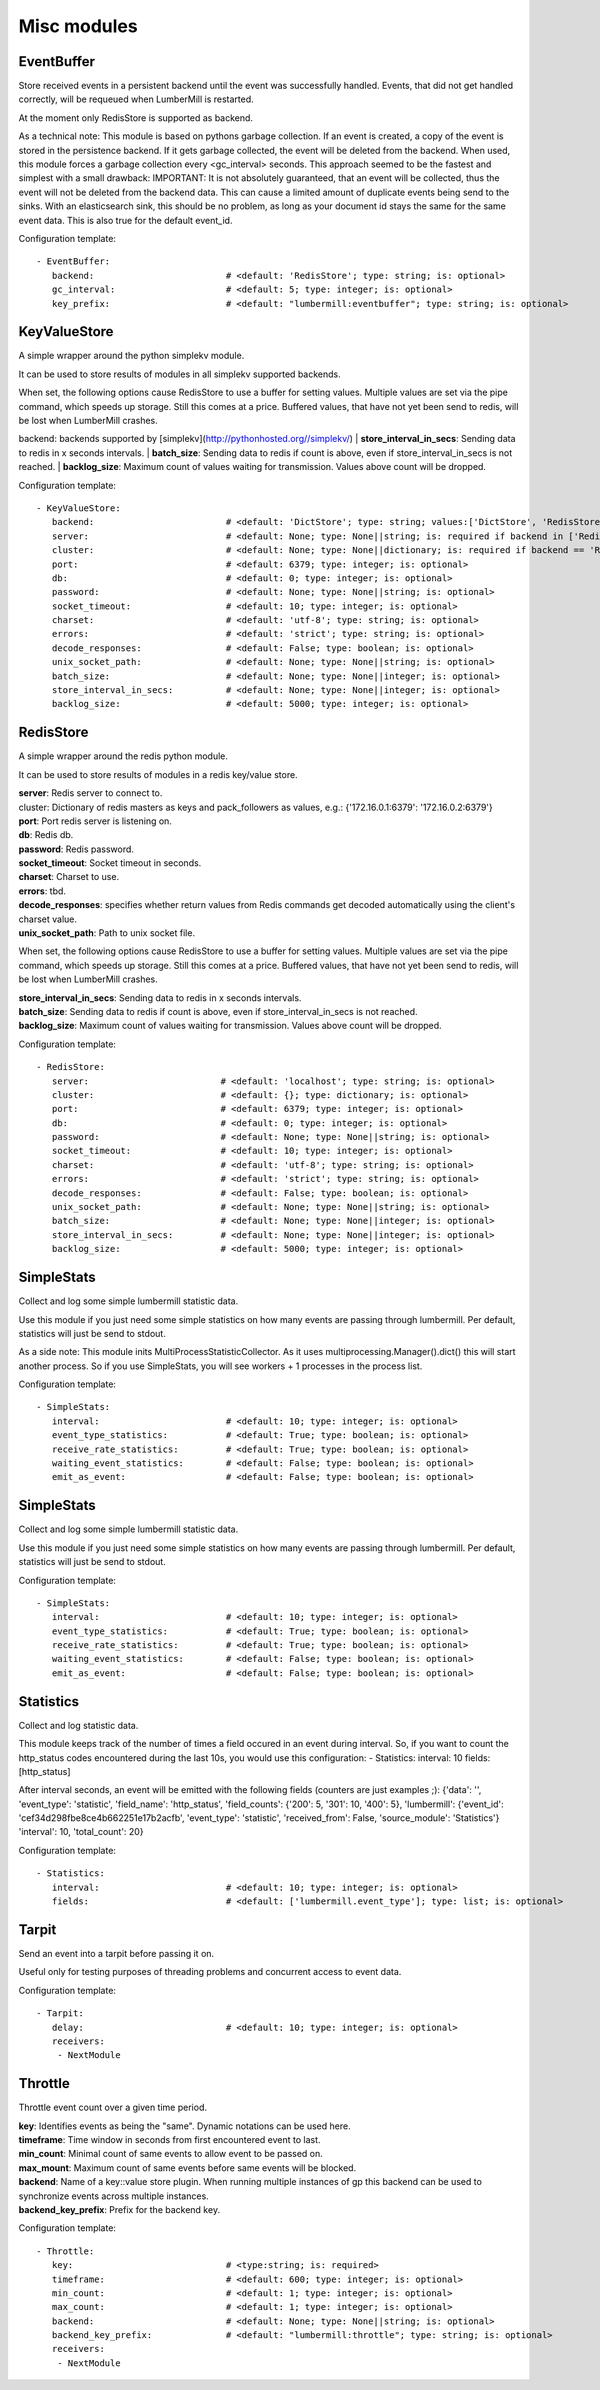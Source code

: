 .. _Misc:

Misc modules
============

EventBuffer
-----------

Store received events in a persistent backend until the event was successfully handled.
Events, that did not get handled correctly, will be requeued when LumberMill is restarted.

At the moment only RedisStore is supported as backend.

As a technical note: This module is based on pythons garbage collection. If an event is
created, a copy of the event is stored in the persistence backend. If it gets garbage collected,
the event will be deleted from the backend.
When used, this module forces a garbage collection every <gc_interval> seconds.
This approach seemed to be the fastest and simplest with a small drawback:
IMPORTANT: It is not absolutely guaranteed, that an event will be collected, thus the event will
not be deleted from the backend data. This can cause a limited amount of duplicate events being
send to the sinks.
With an elasticsearch sink, this should be no problem, as long as your document id
stays the same for the same event data. This is also true for the default event_id.

Configuration template:

::

    - EventBuffer:
       backend:                         # <default: 'RedisStore'; type: string; is: optional>
       gc_interval:                     # <default: 5; type: integer; is: optional>
       key_prefix:                      # <default: "lumbermill:eventbuffer"; type: string; is: optional>


KeyValueStore
-------------

A simple wrapper around the python simplekv module.

It can be used to store results of modules in all simplekv supported backends.

When set, the following options cause RedisStore to use a buffer for setting values.
Multiple values are set via the pipe command, which speeds up storage. Still this comes at a price.
Buffered values, that have not yet been send to redis, will be lost when LumberMill crashes.

backend: backends supported by [simplekv](http://pythonhosted.org//simplekv/)
| **store_interval_in_secs**:  Sending data to redis in x seconds intervals.
| **batch_size**:  Sending data to redis if count is above, even if store_interval_in_secs is not reached.
| **backlog_size**:  Maximum count of values waiting for transmission. Values above count will be dropped.

Configuration template:

::

    - KeyValueStore:
       backend:                         # <default: 'DictStore'; type: string; values:['DictStore', 'RedisStore', 'MemcacheStore']; is: optional>
       server:                          # <default: None; type: None||string; is: required if backend in ['RedisStore', 'MemcacheStore'] and cluster is None else optional>
       cluster:                         # <default: None; type: None||dictionary; is: required if backend == 'RedisStore' and server is None else optional>
       port:                            # <default: 6379; type: integer; is: optional>
       db:                              # <default: 0; type: integer; is: optional>
       password:                        # <default: None; type: None||string; is: optional>
       socket_timeout:                  # <default: 10; type: integer; is: optional>
       charset:                         # <default: 'utf-8'; type: string; is: optional>
       errors:                          # <default: 'strict'; type: string; is: optional>
       decode_responses:                # <default: False; type: boolean; is: optional>
       unix_socket_path:                # <default: None; type: None||string; is: optional>
       batch_size:                      # <default: None; type: None||integer; is: optional>
       store_interval_in_secs:          # <default: None; type: None||integer; is: optional>
       backlog_size:                    # <default: 5000; type: integer; is: optional>


RedisStore
----------

A simple wrapper around the redis python module.

It can be used to store results of modules in a redis key/value store.

| **server**:  Redis server to connect to.
| cluster: Dictionary of redis masters as keys and pack_followers as values, e.g.: {'172.16.0.1:6379': '172.16.0.2:6379'}
| **port**:  Port redis server is listening on.
| **db**:  Redis db.
| **password**:  Redis password.
| **socket_timeout**:  Socket timeout in seconds.
| **charset**:  Charset to use.
| **errors**:  tbd.
| **decode_responses**:  specifies whether return values from Redis commands get decoded automatically using the client's charset value.
| **unix_socket_path**:  Path to unix socket file.

When set, the following options cause RedisStore to use a buffer for setting values.
Multiple values are set via the pipe command, which speeds up storage. Still this comes at a price.
Buffered values, that have not yet been send to redis, will be lost when LumberMill crashes.

| **store_interval_in_secs**:  Sending data to redis in x seconds intervals.
| **batch_size**:  Sending data to redis if count is above, even if store_interval_in_secs is not reached.
| **backlog_size**:  Maximum count of values waiting for transmission. Values above count will be dropped.

Configuration template:

::

    - RedisStore:
       server:                         # <default: 'localhost'; type: string; is: optional>
       cluster:                        # <default: {}; type: dictionary; is: optional>
       port:                           # <default: 6379; type: integer; is: optional>
       db:                             # <default: 0; type: integer; is: optional>
       password:                       # <default: None; type: None||string; is: optional>
       socket_timeout:                 # <default: 10; type: integer; is: optional>
       charset:                        # <default: 'utf-8'; type: string; is: optional>
       errors:                         # <default: 'strict'; type: string; is: optional>
       decode_responses:               # <default: False; type: boolean; is: optional>
       unix_socket_path:               # <default: None; type: None||string; is: optional>
       batch_size:                     # <default: None; type: None||integer; is: optional>
       store_interval_in_secs:         # <default: None; type: None||integer; is: optional>
       backlog_size:                   # <default: 5000; type: integer; is: optional>


SimpleStats
-----------

Collect and log some simple lumbermill statistic data.

Use this module if you just need some simple statistics on how many events are passing through lumbermill.
Per default, statistics will just be send to stdout.

As a side note: This module inits MultiProcessStatisticCollector. As it uses multiprocessing.Manager().dict()
this will start another process. So if you use SimpleStats, you will see workers + 1 processes in the process
list.

Configuration template:

::

    - SimpleStats:
       interval:                        # <default: 10; type: integer; is: optional>
       event_type_statistics:           # <default: True; type: boolean; is: optional>
       receive_rate_statistics:         # <default: True; type: boolean; is: optional>
       waiting_event_statistics:        # <default: False; type: boolean; is: optional>
       emit_as_event:                   # <default: False; type: boolean; is: optional>


SimpleStats
-----------

Collect and log some simple lumbermill statistic data.

Use this module if you just need some simple statistics on how many events are passing through lumbermill.
Per default, statistics will just be send to stdout.

Configuration template:

::

    - SimpleStats:
       interval:                        # <default: 10; type: integer; is: optional>
       event_type_statistics:           # <default: True; type: boolean; is: optional>
       receive_rate_statistics:         # <default: True; type: boolean; is: optional>
       waiting_event_statistics:        # <default: False; type: boolean; is: optional>
       emit_as_event:                   # <default: False; type: boolean; is: optional>


Statistics
----------

Collect and log statistic data.

This module keeps track of the number of times a field occured in an event during interval.
So, if you want to count the http_status codes encountered during the last 10s, you would use this configuration:
- Statistics:
interval: 10
fields: [http_status]

After interval seconds, an event will be emitted with the following fields (counters are just examples ;):
{'data': '',
'event_type': 'statistic',
'field_name': 'http_status',
'field_counts': {'200': 5, '301': 10, '400': 5},
'lumbermill': {'event_id': 'cef34d298fbe8ce4b662251e17b2acfb',
'event_type': 'statistic',
'received_from': False,
'source_module': 'Statistics'}
'interval': 10,
'total_count': 20}

Configuration template:

::

    - Statistics:
       interval:                        # <default: 10; type: integer; is: optional>
       fields:                          # <default: ['lumbermill.event_type']; type: list; is: optional>


Tarpit
------

Send an event into a tarpit before passing it on.

Useful only for testing purposes of threading problems and concurrent access to event data.

Configuration template:

::

    - Tarpit:
       delay:                           # <default: 10; type: integer; is: optional>
       receivers:
        - NextModule


Throttle
--------

Throttle event count over a given time period.

| **key**:  Identifies events as being the "same". Dynamic notations can be used here.
| **timeframe**:  Time window in seconds from first encountered event to last.
| **min_count**:  Minimal count of same events to allow event to be passed on.
| **max_mount**:  Maximum count of same events before same events will be blocked.
| **backend**:  Name of a key::value store plugin. When running multiple instances of gp this backend can be used to synchronize events across multiple instances.
| **backend_key_prefix**:  Prefix for the backend key.

Configuration template:

::

    - Throttle:
       key:                             # <type:string; is: required>
       timeframe:                       # <default: 600; type: integer; is: optional>
       min_count:                       # <default: 1; type: integer; is: optional>
       max_count:                       # <default: 1; type: integer; is: optional>
       backend:                         # <default: None; type: None||string; is: optional>
       backend_key_prefix:              # <default: "lumbermill:throttle"; type: string; is: optional>
       receivers:
        - NextModule